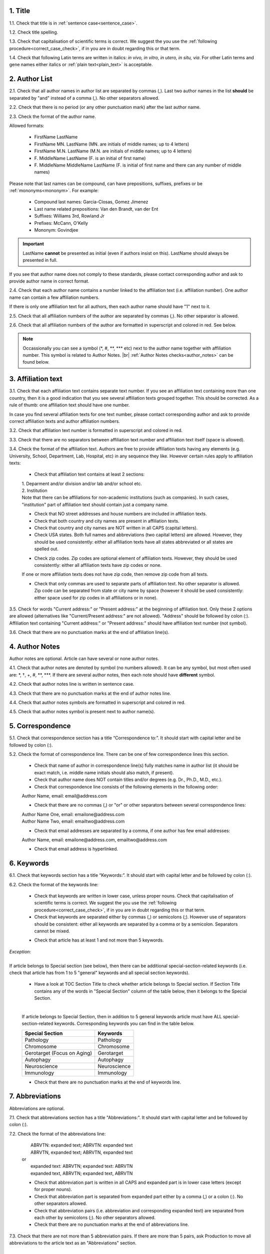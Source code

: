 
.. role:: und

.. role:: sample



1. Title
---------

1.1. Check that title is in :ref:`sentence case<sentence_case>`.

1.2. Check title spelling.

1.3. Check that capitalisation of scientific terms is correct.
We suggest the you use the :ref:`following procedure<correct_case_check>`, if in you are in doubt regarding this or that term.

1.4. Check that following Latin terms are written in italics: *in vivo, in vitro, in utero, in situ, via*. 
For other Latin terms and gene names either italics or :ref:`plain text<plain_text>` is acceptable.


2. Author List
--------------

2.1. Check that all author names in author list are separated by commas (,). Last two author names in the list **should** be separated by "and" instead of a comma (,). No other separators allowed.

2.2. Check that there is no period (or any other punctuation mark) after the last author name.

.. image:: /_static/html_author_list_separ.png
   :alt: Author list separators
   :scale: 60%


2.3. Check the format of the author name. 

Allowed formats:

	+  :sample:`FirstName LastName`
	+  :sample:`FirstName MN. LastName` (MN. are initials of middle names; up to 4 letters)
	+  :sample:`FirstName M.N. LastName` (M.N. are initials of middle names; up to 4 letters)
	+  :sample:`F. MiddleName LastName` (F. is an initial of first name)
	+  :sample:`F. MiddleName MiddleName LastName` (F. is initial of first name and there can any number of middle names)

Please note that last names can be compound, can have prepositions, suffixes, prefixes or be :ref:`mononyms<mononym>`. For example:

	- Compound last names: :sample:`Garcia-Closas, Gomez Jimenez`
	- Last name related prepositions: :sample:`Van den Brandt, van der Ent`
	- Suffixes: :sample:`Williams 3rd, Rowland Jr`
	- Prefixes: :sample:`McCann, O'Kelly`
	- Mononym: :sample:`Govindjee`


.. Important::
	
	LastName **cannot** be presented as initial (even if authors insist on this). LastName should always be presented in full.


If you see that author name does not comply to these standards, please contact corresponding author and ask to provide author name in correct format.

2.4. Check that each author name contains a number linked to the affiliation text (i.e. affiliation number). One author name can contain a few affiliation numbers.

.. image:: /_static/html_aff_texts_and_authors.png
	:scale: 60%
	:alt: Affiliation texts and authors

If there is only one affiliation text for all authors, then each author name should have "1" next to it. 

.. image:: /_static/html_one_affiliation_all_auth.png
   :alt: One affiliation for all authors
   :scale: 60%

2.5. Check that all affiliation numbers of the author are separated by commas (,). No other separator is allowed.

2.6. Check that all affiliation numbers of the author are formatted in superscript and colored in red. See below.

.. image:: /_static/html_affiliation_numbers.png
   :alt: Affiliation Numbers

.. Note::
	
	Occassionally you can see a symbol (\*, #, \**, \*** etc) next to the author name together with affiliation number. This symbol is related to Author Notes. |br|
	:ref:`Author Notes checks<author_notes>` can be found below.


3. Affiliation text
-------------------

3.1. Check that each affiliation text contains separate text number. If you see an affiliation text containing more than one country, then it is a good indication that you see several affiliation texts grouped together. This should be corrected. As a rule of thumb: one affiliation text should have one number.

.. image:: /_static/html_2_texts_1_number.png
   :alt: One affiliation for all authors
   :scale: 55%


In case you find several affiliation texts for one text number, please contact corresponding author and ask to provide correct affiliation texts and author affiliation numbers.

3.2. Check that affiliation text number is formatted in superscript and colored in red.

3.3. Check that there are no separators between affiliation text number and affiliation text itself (space is allowed). 

.. image:: /_static/html_affiliation_numbers_new.png
   :alt: Affiliation Numbers

3.4. Check the format of the affiliation text. Authors are free to provide affiliation texts having any elements (e.g. University, School, Department, Lab, Hospital, etc) in any sequence they like. However certain rules apply to affiliation texts:

	- Check that affiliation text contains at least 2 sections:
	|	1. Deparment and/or division and/or lab and/or school etc.
	|	2. Institution

	| Note that there can be affiliations for non-academic institutions (such as companies). In such cases, "institution" part of affiliation text should contain just a company name.
	
	.. image:: /_static/html_aff_text_non_academ.png
		:alt: Affiliation Text Non-Academic


	- Check that NO street addresses and house numbers are included in affiliation texts.

	- Check that both country and city names are present in affiliation texts.

	- Check that country and city names are NOT written in all CAPS (capital letters).

	- Check USA states. Both full names and abbreviations (two capital letters) are allowed. However, they should be used consistently: either all affiliation texts have all states abbreviated or all states are spelled out. 

	.. image:: /_static/html_usa_state_name.png
	   :alt: Affiliation Numbers
	  
	
	- Check zip codes. Zip codes are optional element of affiliation texts. However, they should be used consistently: either all affiliation texts have zip codes or none.

	If one or more affiliation texts does not have zip code, then remove zip code from all texts. 

	- Check that only commas are used to separate parts of affiliation text. No other separator is allowed. Zip code can be separated from state or city name by space (however it should be used consistently: either space used for zip codes in all affiliations or in none).

	.. image:: /_static/html_aff_text_structure.png
	   :alt: Affiliation text structure

	.. image:: /_static/html_aff_text_structure_non-us.png
	   :alt: Affiliation text structure


3.5. Check for words "Current address:" or "Present address:" at the beginning of affiliation text. Only these 2 options are allowed (alternatives like "Current/Present address:" are not allowed). "Address" should be followed by colon (:). Affiliation text containing "Current address:" or "Present address:" should have affiliation text number (not symbol).

.. image:: /_static/html_current_address.png
	:alt: Affiliation text structure


3.6. Check that there are no punctuation marks at the end of affiliation line(s).

.. _author_notes:

4. Author Notes
---------------

Author notes are optional. Article can have several or none author notes.

4.1. Check that author notes are denoted by symbol (no numbers allowed). It can be any symbol, but most often used are: \*, †, +, #, \**, \***.
If there are several author notes, then each note should have **different** symbol.

4.2. Check that author notes line is written in sentence case.

4.3. Check that there are no punctuation marks at the end of author notes line.

4.4. Check that author notes symbols are formatted in superscript and colored in red.

4.5. Check that author notes symbol is present next to author name(s).

.. image:: /_static/html_author_notes.png
   	:alt: Author Notes
	:scale: 45%


5. Correspondence
-----------------

5.1. Check that correspondence section has a title “Correspondence to:”. It should start with capital letter and be followed by colon (:).

5.2. Check the format of correspondence line. There can be one of few correspondence lines this section.

	- Check that name of author in correspondence line(s) fully matches name in author list (it should be exact match, i.e. middle name initials should also match, if present).

	- Check that author name does NOT contain titles and/or degrees (e.g. Dr., Ph.D., M.D., etc.).

	- Check that correspondence line consists of the following elements in the following order:

	|	:sample:`Author Name, email:` :und:`email@address.com`

	- Check that there are no commas (,) or "or" or other separators between several correspondence lines:

	|	:sample:`Author Name One, email:` :und:`emailone@address.com` 
	|	:sample:`Author Name Two, email:` :und:`emailtwo@address.com`

	- Check that email addresses are separated by a comma, if one author has few email addresses:

	|	:sample:`Author Name, email:` :und:`emailone@address.com`, :und:`emailtwo@address.com`

	- Check that email address is hyperlinked.

6. Keywords
-----------

6.1. Check that keywords section has a title “Keywords:”. It should start with capital letter and be followed by colon (:).

6.2. Check the format of the keywords line:
	
	- Check that keywords are written in lower case, unless proper nouns. Check that capitalisation of scientific terms is correct. We suggest the you use the :ref:`following procedure<correct_case_check>`, if in you are in doubt regarding this or that term.

	- Check that keywords are separated either by commas (,) or semicolons (;). However use of separators should be consistent: either all keywords are separated by a comma or by a semicolon. Separators cannot be mixed.

	
	.. image:: /_static/html_keywords.png
   		:alt: Keywords
		:scale: 60%

	- Check that article has at least 1 and not more than 5 keywords.

| `Exception:` 
|
| If article belongs to Special section (see below), then there can be additional special-section-related keywords (i.e. check that article has from 1 to 5 "general" keywords and all special section keywords).

	- Have a look at TOC Section Title to check whether article belongs to Special section. If Section Title contains any of the words in "Special Section" column of the table below, then it belongs to the Special Section.

	
	.. image:: /_static/html_special_section.png
   		:alt: Special Section
   	|
	If article belongs to Special Section, then in addition to 5 general keywords article must have ALL special-section-related keywords. Corresponding keywords you can find in the table below.


	+-----------------------------+--------------+ 
	| Special Section             | Keywords     | 
	+=============================+==============+ 
	| Pathology                   | Pathology    | 
	+-----------------------------+--------------+ 
	| Chromosome                  | Chromosome   | 
	+-----------------------------+--------------+ 
	| Gerotarget (Focus on Aging) | Gerotarget   | 
	+-----------------------------+--------------+ 
	| Autophagy                   | Autophagy    | 
	+-----------------------------+--------------+ 
	| Neuroscience	              | Neuroscience | 
	+-----------------------------+--------------+ 
	| Immunology	              | Immunology   | 
	+-----------------------------+--------------+

	- Check that there are no punctuation marks at the end of keywords line.


7. Abbreviations
----------------

Abbreviations are optional.

7.1. Check that abbreviations section has a title "Abbreviations:". It should start with capital letter and be followed by colon (:).

7.2. Check the format of the abbreviations line:

	|	:sample:`ABRVTN: expanded text; ABRVTN: expanded text`
	|	:sample:`ABRVTN, expanded text; ABRVTN, expanded text`
	| or
	|	:sample:`expanded text: ABRVTN; expanded text: ABRVTN`
	|	:sample:`expanded text, ABRVTN; expanded text, ABRVTN`

	- Check that abbreviation part is written in all CAPS and expanded part is in lower case letters (except for proper nouns).

	- Check that abbreviation part is separated from expanded part either by a comma (,) or a colon (:). No other separators allowed.

	- Check that abbreviation pairs (i.e. abbreviation and corresponding expanded text) are separated from each other by semicolons (;). No other separators allowed.

	- Check that there are no punctuation marks at the end of abbreviations line.


.. image:: /_static/html_abbreviations.png
	:alt: Keywords
	:scale: 60%


7.3. Check that there are not more than 5 abbreviation pairs. If there are more than 5 pairs, ask Production to move all abbreviations to the article text as an "Abbreviations" section.


8. Dates
--------

8.1. Check that dates section has titles “Received:”, “Accepted:”, “Published:”. They should start with capital letter and be followed by colon (:).

8.2. Check the format of each date:

	- Check that date has the following format:

		:sample:`Month Day, Year`

	- Check that Month is spelled out, and Day and Year are presented as digits. Note that single Day digits should be preceded by 0 (zero).

	| 	`Example:`
	|	June 02, 2017
	| 	August 29, 2016
 
 	- Check that there is a comma (,) between Day and Year.

 	- Check the spelling of the month.

 	- Check that dates are written in italics.


 .. note:: 
 	We no longer check Published date. It should be left blank. However, if you see date there, please ignore it.


.. image:: /_static/html_dates.png
	:alt: Dates format
	:scale: 45%

 	- Check that Received date is older than Accepted date(i.e. we cannot publish before we accept).


.. |br| raw:: html

   <br />
